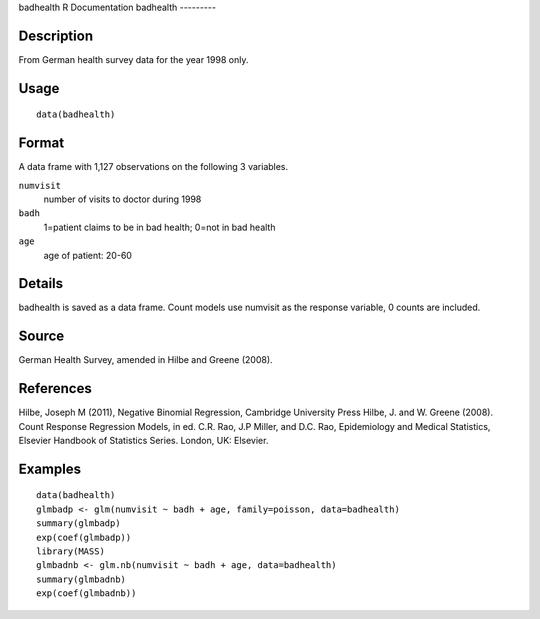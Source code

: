 badhealth
R Documentation
badhealth
---------

Description
~~~~~~~~~~~

From German health survey data for the year 1998 only.

Usage
~~~~~

::

    data(badhealth)

Format
~~~~~~

A data frame with 1,127 observations on the following 3 variables.

``numvisit``
    number of visits to doctor during 1998

``badh``
    1=patient claims to be in bad health; 0=not in bad health

``age``
    age of patient: 20-60


Details
~~~~~~~

badhealth is saved as a data frame. Count models use numvisit as
the response variable, 0 counts are included.

Source
~~~~~~

German Health Survey, amended in Hilbe and Greene (2008).

References
~~~~~~~~~~

Hilbe, Joseph M (2011), Negative Binomial Regression, Cambridge
University Press Hilbe, J. and W. Greene (2008). Count Response
Regression Models, in ed. C.R. Rao, J.P Miller, and D.C. Rao,
Epidemiology and Medical Statistics, Elsevier Handbook of
Statistics Series. London, UK: Elsevier.

Examples
~~~~~~~~

::

    data(badhealth)
    glmbadp <- glm(numvisit ~ badh + age, family=poisson, data=badhealth)
    summary(glmbadp)
    exp(coef(glmbadp))
    library(MASS)
    glmbadnb <- glm.nb(numvisit ~ badh + age, data=badhealth)
    summary(glmbadnb)
    exp(coef(glmbadnb))


